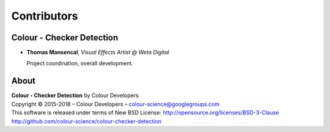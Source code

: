 Contributors
============

Colour - Checker Detection
--------------------------

-   **Thomas Mansencal**, *Visual Effects Artist @ Weta Digital*

    Project coordination, overall development.

About
-----

| **Colour - Checker Detection** by Colour Developers
| Copyright © 2015-2018 – Colour Developers – `colour-science@googlegroups.com <colour-science@googlegroups.com>`_
| This software is released under terms of New BSD License: http://opensource.org/licenses/BSD-3-Clause
| `http://github.com/colour-science/colour-checker-detection <http://github.com/colour-science/colour-checker-detection>`_
